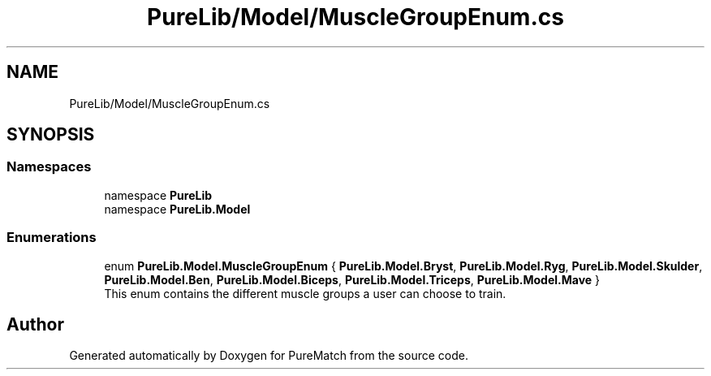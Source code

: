 .TH "PureLib/Model/MuscleGroupEnum.cs" 3 "PureMatch" \" -*- nroff -*-
.ad l
.nh
.SH NAME
PureLib/Model/MuscleGroupEnum.cs
.SH SYNOPSIS
.br
.PP
.SS "Namespaces"

.in +1c
.ti -1c
.RI "namespace \fBPureLib\fP"
.br
.ti -1c
.RI "namespace \fBPureLib\&.Model\fP"
.br
.in -1c
.SS "Enumerations"

.in +1c
.ti -1c
.RI "enum \fBPureLib\&.Model\&.MuscleGroupEnum\fP { \fBPureLib\&.Model\&.Bryst\fP, \fBPureLib\&.Model\&.Ryg\fP, \fBPureLib\&.Model\&.Skulder\fP, \fBPureLib\&.Model\&.Ben\fP, \fBPureLib\&.Model\&.Biceps\fP, \fBPureLib\&.Model\&.Triceps\fP, \fBPureLib\&.Model\&.Mave\fP }"
.br
.RI "This enum contains the different muscle groups a user can choose to train\&. "
.in -1c
.SH "Author"
.PP 
Generated automatically by Doxygen for PureMatch from the source code\&.
